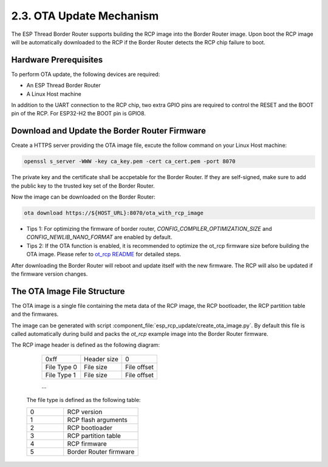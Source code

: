 ***************************
2.3. OTA Update Mechanism
***************************

The ESP Thread Border Router supports building the RCP image into the Border Router image. Upon boot the RCP image will be automatically downloaded to the RCP if the Border Router detects the RCP chip failure to boot.

Hardware Prerequisites
-----------------------

To perform OTA update, the following devices are required:

- An ESP Thread Border Router
- A Linux Host machine

In addition to the UART connection to the RCP chip, two extra GPIO pins are required to control the RESET and the BOOT pin of the RCP. For ESP32-H2 the BOOT pin is GPIO8.

Download and Update the Border Router Firmware
-----------------------------------------------

Create a HTTPS server providing the OTA image file, excute the follow command on your Linux Host machine:

.. code-block:: bash

    openssl s_server -WWW -key ca_key.pem -cert ca_cert.pem -port 8070

The private key and the certificate shall be accpetable for the Border Router. If they are self-signed, make sure to add the public key to the trusted key set of the Border Router.

Now the image can be downloaded on the Border Router:

.. code-block:: bash

    ota download https://${HOST_URL}:8070/ota_with_rcp_image

- Tips 1: For optimizing the firmware of border router, `CONFIG_COMPILER_OPTIMIZATION_SIZE` and `CONFIG_NEWLIB_NANO_FORMAT` are enabled by default.
- Tips 2: If the OTA function is enabled, it is recommended to optimize the ot_rcp firmware size before building the OTA image. Please refer to `ot_rcp README <https://github.com/espressif/esp-idf/blob/master/examples/openthread/ot_rcp/README.md>`_ for detailed steps.

After downloading the Border Router will reboot and update itself with the new firmware. The RCP will also be updated if the firmware version changes.

The OTA Image File Structure
-----------------------------

The OTA image is a single file containing the meta data of the RCP image, the RCP bootloader, the RCP partition table and the firmwares.

The image can be generated with script :component_file:`esp_rcp_update/create_ota_image.py`. By default this file is called automatically during build and packs the `ot_rcp` example image into the Border Router firmware.

The RCP image header is defined as the following diagram:

    +---------------+----------------+---------------+
    |     0xff      |  Header size   |       0       |
    +---------------+----------------+---------------+
    |  File Type 0  |  File size     |  File offset  |
    +---------------+----------------+---------------+
    |  File Type 1  |  File size     |  File offset  |
    +---------------+----------------+---------------+

    ...


 The file type is defined as the following table:

 .. list-table::
   :widths: 25 50

   * - 0
     - RCP version
   * - 1
     - RCP flash arguments
   * - 2
     - RCP bootloader
   * - 3
     - RCP partition table
   * - 4
     - RCP firmware
   * - 5
     - Border Router firmware
